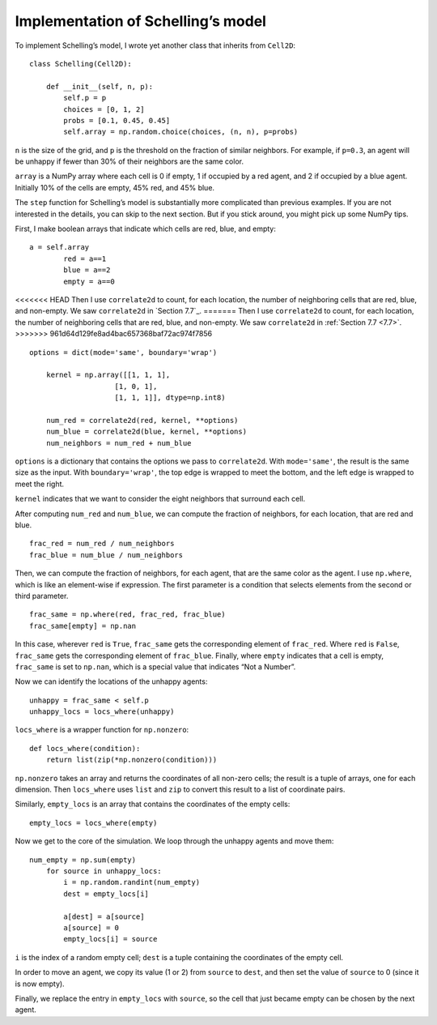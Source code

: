 Implementation of Schelling’s model
-------------------------------------

To implement Schelling’s model, I wrote yet another class that inherits from ``Cell2D``:

::

    class Schelling(Cell2D):

        def __init__(self, n, p):
            self.p = p
            choices = [0, 1, 2]
            probs = [0.1, 0.45, 0.45]
            self.array = np.random.choice(choices, (n, n), p=probs)

``n`` is the size of the grid, and ``p`` is the threshold on the fraction of similar neighbors. For example, if ``p=0.3``, an agent will be unhappy if fewer than 30% of their neighbors are the same color.

``array`` is a NumPy array where each cell is 0 if empty, 1 if occupied by a red agent, and 2 if occupied by a blue agent. Initially 10% of the cells are empty, 45% red, and 45% blue.

The ``step`` function for Schelling’s model is substantially more complicated than previous examples. If you are not interested in the details, you can skip to the next section. But if you stick around, you might pick up some NumPy tips.

First, I make boolean arrays that indicate which cells are red, blue, and empty:

::

    a = self.array
            red = a==1
            blue = a==2
            empty = a==0

<<<<<<< HEAD
Then I use ``correlate2d`` to count, for each location, the number of neighboring cells that are red, blue, and non-empty. We saw ``correlate2d`` in `Section 7.7`_.
=======
Then I use ``correlate2d`` to count, for each location, the number of neighboring cells that are red, blue, and non-empty. We saw ``correlate2d`` in :ref:`Section 7.7 <7.7>`.
>>>>>>> 961d64d129fe8ad4bac657368baf72ac974f7856

::

    options = dict(mode='same', boundary='wrap')

        kernel = np.array([[1, 1, 1],
                        [1, 0, 1],
                        [1, 1, 1]], dtype=np.int8)

        num_red = correlate2d(red, kernel, **options)
        num_blue = correlate2d(blue, kernel, **options)
        num_neighbors = num_red + num_blue

``options`` is a dictionary that contains the options we pass to ``correlate2d``. With ``mode='same'``, the result is the same size as the input. With ``boundary='wrap'``, the top edge is wrapped to meet the bottom, and the left edge is wrapped to meet the right.

``kernel`` indicates that we want to consider the eight neighbors that surround each cell.

After computing ``num_red`` and ``num_blue``, we can compute the fraction of neighbors, for each location, that are red and blue.

::

    frac_red = num_red / num_neighbors
    frac_blue = num_blue / num_neighbors

Then, we can compute the fraction of neighbors, for each agent, that are the same color as the agent. I use ``np.where``, which is like an element-wise if expression. The first parameter is a condition that selects elements from the second or third parameter.

::

    frac_same = np.where(red, frac_red, frac_blue)
    frac_same[empty] = np.nan

In this case, wherever ``red`` is ``True``, ``frac_same`` gets the corresponding element of ``frac_red``. Where ``red`` is ``False``, ``frac_same`` gets the corresponding element of ``frac_blue``. Finally, where ``empty`` indicates that a cell is empty, ``frac_same`` is set to ``np.nan``, which is a special value that indicates “Not a Number”.

Now we can identify the locations of the unhappy agents:

::

    unhappy = frac_same < self.p
    unhappy_locs = locs_where(unhappy)

``locs_where`` is a wrapper function for ``np.nonzero``:

::

    def locs_where(condition):
        return list(zip(*np.nonzero(condition)))

``np.nonzero`` takes an array and returns the coordinates of all non-zero cells; the result is a tuple of arrays, one for each dimension. Then ``locs_where`` uses ``list`` and ``zip`` to convert this result to a list of coordinate pairs.

Similarly, ``empty_locs`` is an array that contains the coordinates of the empty cells:

::

    empty_locs = locs_where(empty)

Now we get to the core of the simulation. We loop through the unhappy agents and move them:

::

    num_empty = np.sum(empty)
        for source in unhappy_locs:
            i = np.random.randint(num_empty)
            dest = empty_locs[i]

            a[dest] = a[source]
            a[source] = 0
            empty_locs[i] = source

``i`` is the index of a random empty cell; ``dest`` is a tuple containing the coordinates of the empty cell.

In order to move an agent, we copy its value (1 or 2) from ``source`` to ``dest``, and then set the value of ``source`` to 0 (since it is now empty).

Finally, we replace the entry in ``empty_locs`` with ``source``, so the cell that just became empty can be chosen by the next agent.




